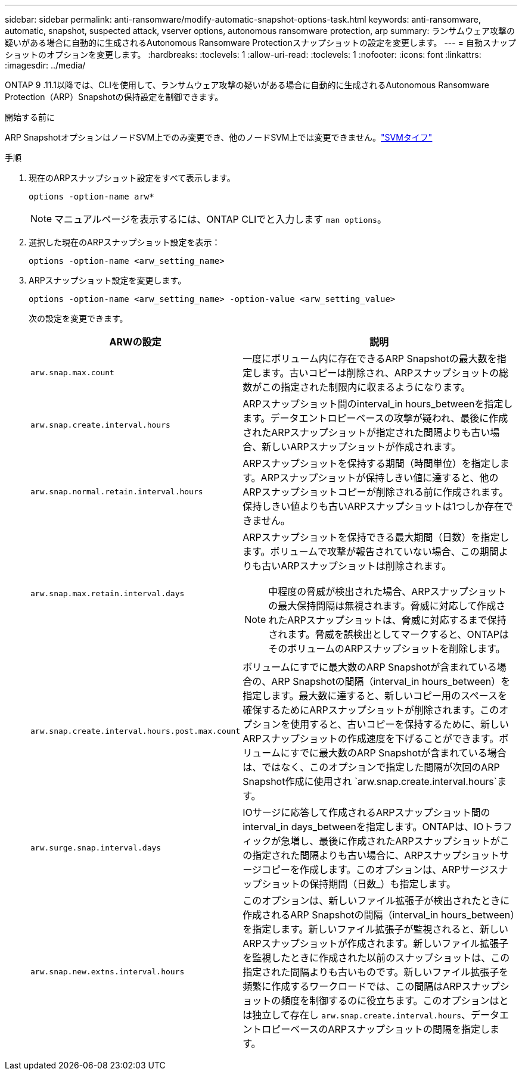 ---
sidebar: sidebar 
permalink: anti-ransomware/modify-automatic-snapshot-options-task.html 
keywords: anti-ransomware, automatic, snapshot, suspected attack, vserver options, autonomous ransomware protection, arp 
summary: ランサムウェア攻撃の疑いがある場合に自動的に生成されるAutonomous Ransomware Protectionスナップショットの設定を変更します。 
---
= 自動スナップショットのオプションを変更します。
:hardbreaks:
:toclevels: 1
:allow-uri-read: 
:toclevels: 1
:nofooter: 
:icons: font
:linkattrs: 
:imagesdir: ../media/


[role="lead"]
ONTAP 9 .11.1以降では、CLIを使用して、ランサムウェア攻撃の疑いがある場合に自動的に生成されるAutonomous Ransomware Protection（ARP）Snapshotの保持設定を制御できます。

.開始する前に
ARP SnapshotオプションはノードSVM上でのみ変更でき、他のノードSVM上では変更できません。link:../system-admin/types-svms-concept.html["SVMタイフ"]

.手順
. 現在のARPスナップショット設定をすべて表示します。
+
[source, cli]
----
options -option-name arw*
----
+

NOTE: マニュアルページを表示するには、ONTAP CLIでと入力します `man options`。

. 選択した現在のARPスナップショット設定を表示：
+
[source, cli]
----
options -option-name <arw_setting_name>
----
. ARPスナップショット設定を変更します。
+
[source, cli]
----
options -option-name <arw_setting_name> -option-value <arw_setting_value>
----
+
次の設定を変更できます。

+
[cols="1,3"]
|===
| ARWの設定 | 説明 


| `arw.snap.max.count`  a| 
一度にボリューム内に存在できるARP Snapshotの最大数を指定します。古いコピーは削除され、ARPスナップショットの総数がこの指定された制限内に収まるようになります。



| `arw.snap.create.interval.hours`  a| 
ARPスナップショット間のinterval_in hours_betweenを指定します。データエントロピーベースの攻撃が疑われ、最後に作成されたARPスナップショットが指定された間隔よりも古い場合、新しいARPスナップショットが作成されます。



| `arw.snap.normal.retain.interval.hours`  a| 
ARPスナップショットを保持する期間（時間単位）を指定します。ARPスナップショットが保持しきい値に達すると、他のARPスナップショットコピーが削除される前に作成されます。保持しきい値よりも古いARPスナップショットは1つしか存在できません。



| `arw.snap.max.retain.interval.days`  a| 
ARPスナップショットを保持できる最大期間（日数）を指定します。ボリュームで攻撃が報告されていない場合、この期間よりも古いARPスナップショットは削除されます。


NOTE: 中程度の脅威が検出された場合、ARPスナップショットの最大保持間隔は無視されます。脅威に対応して作成されたARPスナップショットは、脅威に対応するまで保持されます。脅威を誤検出としてマークすると、ONTAPはそのボリュームのARPスナップショットを削除します。



| `arw.snap.create.interval.hours.post.max.count`  a| 
ボリュームにすでに最大数のARP Snapshotが含まれている場合の、ARP Snapshotの間隔（interval_in hours_between）を指定します。最大数に達すると、新しいコピー用のスペースを確保するためにARPスナップショットが削除されます。このオプションを使用すると、古いコピーを保持するために、新しいARPスナップショットの作成速度を下げることができます。ボリュームにすでに最大数のARP Snapshotが含まれている場合は、ではなく、このオプションで指定した間隔が次回のARP Snapshot作成に使用され `arw.snap.create.interval.hours`ます。



| `arw.surge.snap.interval.days`  a| 
IOサージに応答して作成されるARPスナップショット間のinterval_in days_betweenを指定します。ONTAPは、IOトラフィックが急増し、最後に作成されたARPスナップショットがこの指定された間隔よりも古い場合に、ARPスナップショットサージコピーを作成します。このオプションは、ARPサージスナップショットの保持期間（日数_）も指定します。



| `arw.snap.new.extns.interval.hours`  a| 
このオプションは、新しいファイル拡張子が検出されたときに作成されるARP Snapshotの間隔（interval_in hours_between）を指定します。新しいファイル拡張子が監視されると、新しいARPスナップショットが作成されます。新しいファイル拡張子を監視したときに作成された以前のスナップショットは、この指定された間隔よりも古いものです。新しいファイル拡張子を頻繁に作成するワークロードでは、この間隔はARPスナップショットの頻度を制御するのに役立ちます。このオプションはとは独立して存在し `arw.snap.create.interval.hours`、データエントロピーベースのARPスナップショットの間隔を指定します。

|===

